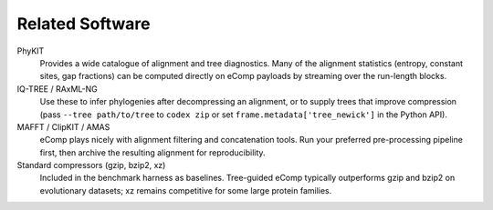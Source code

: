 Related Software
================

PhyKIT
  Provides a wide catalogue of alignment and tree diagnostics.  Many of the
  alignment statistics (entropy, constant sites, gap fractions) can be computed
  directly on eComp payloads by streaming over the run-length blocks.

IQ-TREE / RAxML-NG
  Use these to infer phylogenies after decompressing an alignment, or to supply
  trees that improve compression (pass ``--tree path/to/tree`` to ``codex zip``
  or set ``frame.metadata['tree_newick']`` in the Python API).

MAFFT / ClipKIT / AMAS
  eComp plays nicely with alignment filtering and concatenation tools.  Run your
  preferred pre-processing pipeline first, then archive the resulting alignment
  for reproducibility.

Standard compressors (gzip, bzip2, xz)
  Included in the benchmark harness as baselines.  Tree-guided eComp typically
  outperforms gzip and bzip2 on evolutionary datasets; xz remains competitive for
  some large protein families.
